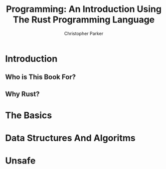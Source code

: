 #+TITLE: Programming: An Introduction Using The Rust Programming Language
#+AUTHOR: Christopher Parker
#+EMAIL: hectorgrey223@protonmail.com
#+LANGUAGE: en

* Introduction



** Who is This Book For?
** Why Rust?

* The Basics

* Data Structures And Algoritms

* Unsafe

